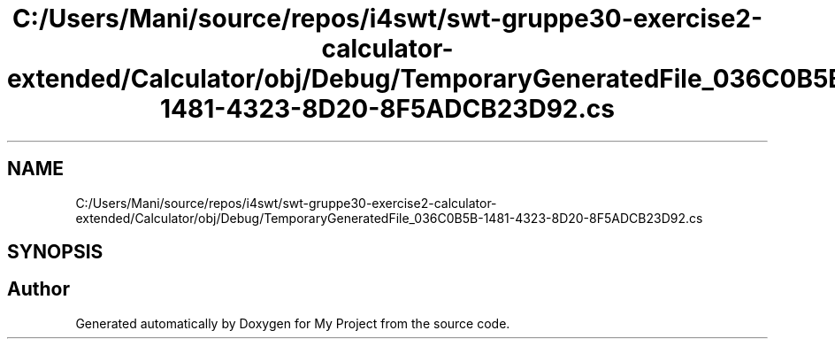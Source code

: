 .TH "C:/Users/Mani/source/repos/i4swt/swt-gruppe30-exercise2-calculator-extended/Calculator/obj/Debug/TemporaryGeneratedFile_036C0B5B-1481-4323-8D20-8F5ADCB23D92.cs" 3 "Wed Jan 30 2019" "My Project" \" -*- nroff -*-
.ad l
.nh
.SH NAME
C:/Users/Mani/source/repos/i4swt/swt-gruppe30-exercise2-calculator-extended/Calculator/obj/Debug/TemporaryGeneratedFile_036C0B5B-1481-4323-8D20-8F5ADCB23D92.cs
.SH SYNOPSIS
.br
.PP
.SH "Author"
.PP 
Generated automatically by Doxygen for My Project from the source code\&.
